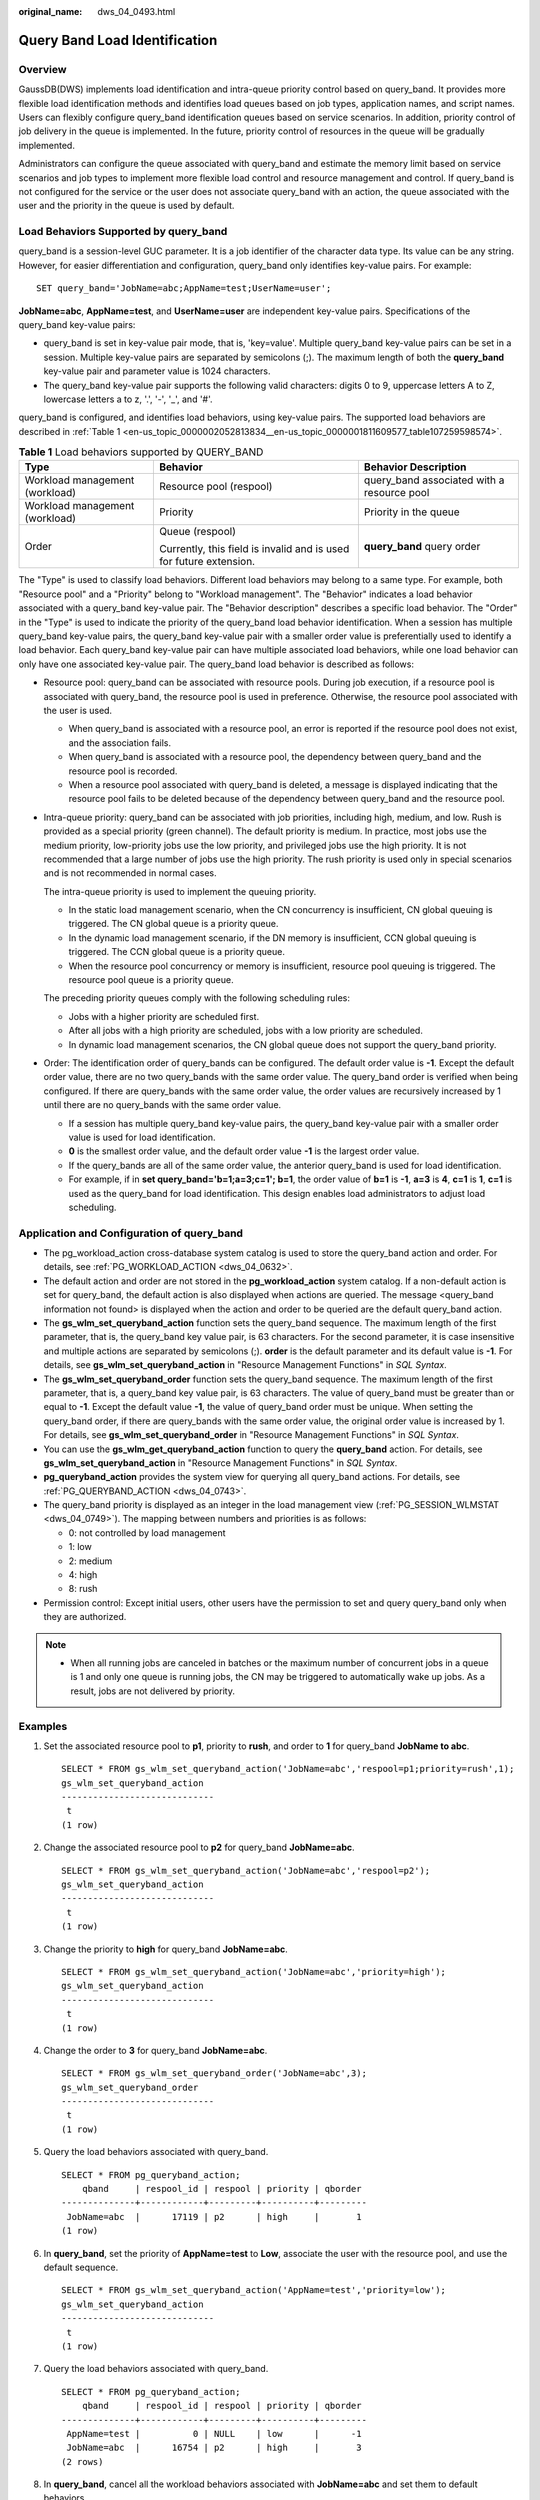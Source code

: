 :original_name: dws_04_0493.html

.. _dws_04_0493:

Query Band Load Identification
==============================

Overview
--------

GaussDB(DWS) implements load identification and intra-queue priority control based on query_band. It provides more flexible load identification methods and identifies load queues based on job types, application names, and script names. Users can flexibly configure query_band identification queues based on service scenarios. In addition, priority control of job delivery in the queue is implemented. In the future, priority control of resources in the queue will be gradually implemented.

Administrators can configure the queue associated with query_band and estimate the memory limit based on service scenarios and job types to implement more flexible load control and resource management and control. If query_band is not configured for the service or the user does not associate query_band with an action, the queue associated with the user and the priority in the queue is used by default.

Load Behaviors Supported by query_band
--------------------------------------

query_band is a session-level GUC parameter. It is a job identifier of the character data type. Its value can be any string. However, for easier differentiation and configuration, query_band only identifies key-value pairs. For example:

::

   SET query_band='JobName=abc;AppName=test;UserName=user';

**JobName=abc**, **AppName=test**, and **UserName=user** are independent key-value pairs. Specifications of the query_band key-value pairs:

-  query_band is set in key-value pair mode, that is, 'key=value'. Multiple query_band key-value pairs can be set in a session. Multiple key-value pairs are separated by semicolons (;). The maximum length of both the **query_band** key-value pair and parameter value is 1024 characters.

-  The query_band key-value pair supports the following valid characters: digits 0 to 9, uppercase letters A to Z, lowercase letters a to z, '.', '-', '_', and '#'.

query_band is configured, and identifies load behaviors, using key-value pairs. The supported load behaviors are described in :ref:`Table 1 <en-us_topic_0000002052813834__en-us_topic_0000001811609577_table107259598574>`.

.. _en-us_topic_0000002052813834__en-us_topic_0000001811609577_table107259598574:

.. table:: **Table 1** Load behaviors supported by QUERY_BAND

   +--------------------------------+--------------------------------------------------------------------+--------------------------------------------+
   | Type                           | Behavior                                                           | Behavior Description                       |
   +================================+====================================================================+============================================+
   | Workload management (workload) | Resource pool (respool)                                            | query_band associated with a resource pool |
   +--------------------------------+--------------------------------------------------------------------+--------------------------------------------+
   | Workload management (workload) | Priority                                                           | Priority in the queue                      |
   +--------------------------------+--------------------------------------------------------------------+--------------------------------------------+
   | Order                          | Queue (respool)                                                    | **query_band** query order                 |
   |                                |                                                                    |                                            |
   |                                | Currently, this field is invalid and is used for future extension. |                                            |
   +--------------------------------+--------------------------------------------------------------------+--------------------------------------------+

The "Type" is used to classify load behaviors. Different load behaviors may belong to a same type. For example, both "Resource pool" and a "Priority" belong to "Workload management". The "Behavior" indicates a load behavior associated with a query_band key-value pair. The "Behavior description" describes a specific load behavior. The "Order" in the "Type" is used to indicate the priority of the query_band load behavior identification. When a session has multiple query_band key-value pairs, the query_band key-value pair with a smaller order value is preferentially used to identify a load behavior. Each query_band key-value pair can have multiple associated load behaviors, while one load behavior can only have one associated key-value pair. The query_band load behavior is described as follows:

-  Resource pool: query_band can be associated with resource pools. During job execution, if a resource pool is associated with query_band, the resource pool is used in preference. Otherwise, the resource pool associated with the user is used.

   -  When query_band is associated with a resource pool, an error is reported if the resource pool does not exist, and the association fails.
   -  When query_band is associated with a resource pool, the dependency between query_band and the resource pool is recorded.
   -  When a resource pool associated with query_band is deleted, a message is displayed indicating that the resource pool fails to be deleted because of the dependency between query_band and the resource pool.

-  Intra-queue priority: query_band can be associated with job priorities, including high, medium, and low. Rush is provided as a special priority (green channel). The default priority is medium. In practice, most jobs use the medium priority, low-priority jobs use the low priority, and privileged jobs use the high priority. It is not recommended that a large number of jobs use the high priority. The rush priority is used only in special scenarios and is not recommended in normal cases.

   The intra-queue priority is used to implement the queuing priority.

   -  In the static load management scenario, when the CN concurrency is insufficient, CN global queuing is triggered. The CN global queue is a priority queue.
   -  In the dynamic load management scenario, if the DN memory is insufficient, CCN global queuing is triggered. The CCN global queue is a priority queue.
   -  When the resource pool concurrency or memory is insufficient, resource pool queuing is triggered. The resource pool queue is a priority queue.

   The preceding priority queues comply with the following scheduling rules:

   -  Jobs with a higher priority are scheduled first.
   -  After all jobs with a high priority are scheduled, jobs with a low priority are scheduled.
   -  In dynamic load management scenarios, the CN global queue does not support the query_band priority.

-  Order: The identification order of query_bands can be configured. The default order value is **-1**. Except the default order value, there are no two query_bands with the same order value. The query_band order is verified when being configured. If there are query_bands with the same order value, the order values are recursively increased by 1 until there are no query_bands with the same order value.

   -  If a session has multiple query_band key-value pairs, the query_band key-value pair with a smaller order value is used for load identification.
   -  **0** is the smallest order value, and the default order value **-1** is the largest order value.
   -  If the query_bands are all of the same order value, the anterior query_band is used for load identification.
   -  For example, if in **set query_band='b=1;a=3;c=1'; b=1**, the order value of **b=1** is **-1**, **a=3** is **4**, **c=1** is **1**, **c=1** is used as the query_band for load identification. This design enables load administrators to adjust load scheduling.

Application and Configuration of query_band
-------------------------------------------

-  The pg_workload_action cross-database system catalog is used to store the query_band action and order. For details, see :ref:`PG_WORKLOAD_ACTION <dws_04_0632>`.
-  The default action and order are not stored in the **pg_workload_action** system catalog. If a non-default action is set for query_band, the default action is also displayed when actions are queried. The message <query_band information not found> is displayed when the action and order to be queried are the default query_band action.
-  The **gs_wlm_set_queryband_action** function sets the query_band sequence. The maximum length of the first parameter, that is, the query_band key value pair, is 63 characters. For the second parameter, it is case insensitive and multiple actions are separated by semicolons (;). **order** is the default parameter and its default value is **-1**. For details, see **gs_wlm_set_queryband_action** in "Resource Management Functions" in *SQL Syntax*.
-  The **gs_wlm_set_queryband_order** function sets the query_band sequence. The maximum length of the first parameter, that is, a query_band key value pair, is 63 characters. The value of query_band must be greater than or equal to **-1**. Except the default value **-1**, the value of query_band order must be unique. When setting the query_band order, if there are query_bands with the same order value, the original order value is increased by 1. For details, see **gs_wlm_set_queryband_order** in "Resource Management Functions" in *SQL Syntax*.
-  You can use the **gs_wlm_get_queryband_action** function to query the **query_band** action. For details, see **gs_wlm_set_queryband_action** in "Resource Management Functions" in *SQL Syntax*.
-  **pg_queryband_action** provides the system view for querying all query_band actions. For details, see :ref:`PG_QUERYBAND_ACTION <dws_04_0743>`.
-  The query_band priority is displayed as an integer in the load management view (:ref:`PG_SESSION_WLMSTAT <dws_04_0749>`). The mapping between numbers and priorities is as follows:

   -  0: not controlled by load management
   -  1: low
   -  2: medium
   -  4: high
   -  8: rush

-  Permission control: Except initial users, other users have the permission to set and query query_band only when they are authorized.

.. note::

   -  When all running jobs are canceled in batches or the maximum number of concurrent jobs in a queue is 1 and only one queue is running jobs, the CN may be triggered to automatically wake up jobs. As a result, jobs are not delivered by priority.

Examples
--------

#. Set the associated resource pool to **p1**, priority to **rush**, and order to **1** for query_band **JobName to abc**.

   ::

      SELECT * FROM gs_wlm_set_queryband_action('JobName=abc','respool=p1;priority=rush',1);
      gs_wlm_set_queryband_action
      -----------------------------
       t
      (1 row)

#. Change the associated resource pool to **p2** for query_band **JobName=abc**.

   ::

      SELECT * FROM gs_wlm_set_queryband_action('JobName=abc','respool=p2');
      gs_wlm_set_queryband_action
      -----------------------------
       t
      (1 row)

#. Change the priority to **high** for query_band **JobName=abc**.

   ::

      SELECT * FROM gs_wlm_set_queryband_action('JobName=abc','priority=high');
      gs_wlm_set_queryband_action
      -----------------------------
       t
      (1 row)

#. Change the order to **3** for query_band **JobName=abc**.

   ::

      SELECT * FROM gs_wlm_set_queryband_order('JobName=abc',3);
      gs_wlm_set_queryband_order
      -----------------------------
       t
      (1 row)

#. Query the load behaviors associated with query_band.

   ::

      SELECT * FROM pg_queryband_action;
          qband     | respool_id | respool | priority | qborder
      --------------+------------+---------+----------+---------
       JobName=abc  |      17119 | p2      | high     |       1
      (1 row)

#. In **query_band**, set the priority of **AppName=test** to **Low**, associate the user with the resource pool, and use the default sequence.

   ::

      SELECT * FROM gs_wlm_set_queryband_action('AppName=test','priority=low');
      gs_wlm_set_queryband_action
      -----------------------------
       t
      (1 row)

#. Query the load behaviors associated with query_band.

   ::

      SELECT * FROM pg_queryband_action;
          qband     | respool_id | respool | priority | qborder
      --------------+------------+---------+----------+---------
       AppName=test |          0 | NULL    | low      |      -1
       JobName=abc  |      16754 | p2      | high     |       3
      (2 rows)

#. In **query_band**, cancel all the workload behaviors associated with **JobName=abc** and set them to default behaviors.

   ::

      SELECT * FROM gs_wlm_set_queryband_action('JobName=abc','respool=null;priority=medium',-1);
      NOTICE:  The respool of query_band(JobName=abc) will be removed.
      NOTICE:  The priority of query_band(JobName=abc) will be removed.
       gs_wlm_set_queryband_action
      -----------------------------
       t
      (1 row)

#. Query the load behaviors associated with query_band.

   ::

      SELECT * FROM pg_queryband_action;
          qband     | respool_id | respool | priority | qborder
      --------------+------------+---------+----------+---------
       AppName=test |          0 | NULL    | low      |      -1
      (1 row)
